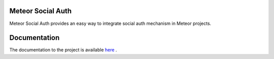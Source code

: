 Meteor Social Auth
==================

Meteor Social Auth provides an easy way to integrate social auth mechanism in
Meteor projects.

Documentation
=============

The documentation to the project is available `here
<http://meteor-social-auth.readthedocs.org/>`_ .
